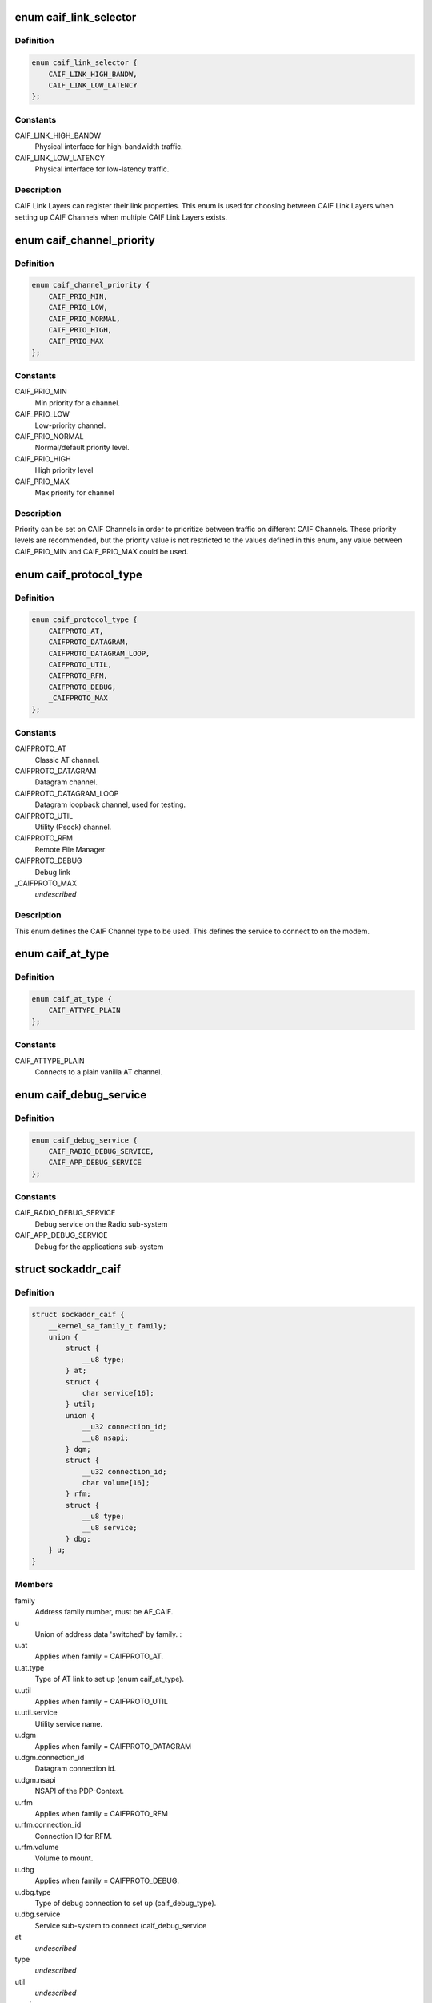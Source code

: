 .. -*- coding: utf-8; mode: rst -*-
.. src-file: include/uapi/linux/caif/caif_socket.h

.. _`caif_link_selector`:

enum caif_link_selector
=======================

.. c:type:: enum caif_link_selector

    Physical Link Selection.

.. _`caif_link_selector.definition`:

Definition
----------

.. code-block:: c

    enum caif_link_selector {
        CAIF_LINK_HIGH_BANDW,
        CAIF_LINK_LOW_LATENCY
    };

.. _`caif_link_selector.constants`:

Constants
---------

CAIF_LINK_HIGH_BANDW
    Physical interface for high-bandwidth
    traffic.

CAIF_LINK_LOW_LATENCY
    Physical interface for low-latency
    traffic.

.. _`caif_link_selector.description`:

Description
-----------

CAIF Link Layers can register their link properties.
This enum is used for choosing between CAIF Link Layers when
setting up CAIF Channels when multiple CAIF Link Layers exists.

.. _`caif_channel_priority`:

enum caif_channel_priority
==========================

.. c:type:: enum caif_channel_priority

    CAIF channel priorities.

.. _`caif_channel_priority.definition`:

Definition
----------

.. code-block:: c

    enum caif_channel_priority {
        CAIF_PRIO_MIN,
        CAIF_PRIO_LOW,
        CAIF_PRIO_NORMAL,
        CAIF_PRIO_HIGH,
        CAIF_PRIO_MAX
    };

.. _`caif_channel_priority.constants`:

Constants
---------

CAIF_PRIO_MIN
    Min priority for a channel.

CAIF_PRIO_LOW
    Low-priority channel.

CAIF_PRIO_NORMAL
    Normal/default priority level.

CAIF_PRIO_HIGH
    High priority level

CAIF_PRIO_MAX
    Max priority for channel

.. _`caif_channel_priority.description`:

Description
-----------

Priority can be set on CAIF Channels in order to
prioritize between traffic on different CAIF Channels.
These priority levels are recommended, but the priority value
is not restricted to the values defined in this enum, any value
between CAIF_PRIO_MIN and CAIF_PRIO_MAX could be used.

.. _`caif_protocol_type`:

enum caif_protocol_type
=======================

.. c:type:: enum caif_protocol_type

    CAIF Channel type.

.. _`caif_protocol_type.definition`:

Definition
----------

.. code-block:: c

    enum caif_protocol_type {
        CAIFPROTO_AT,
        CAIFPROTO_DATAGRAM,
        CAIFPROTO_DATAGRAM_LOOP,
        CAIFPROTO_UTIL,
        CAIFPROTO_RFM,
        CAIFPROTO_DEBUG,
        _CAIFPROTO_MAX
    };

.. _`caif_protocol_type.constants`:

Constants
---------

CAIFPROTO_AT
    Classic AT channel.

CAIFPROTO_DATAGRAM
    Datagram channel.

CAIFPROTO_DATAGRAM_LOOP
    Datagram loopback channel, used for testing.

CAIFPROTO_UTIL
    Utility (Psock) channel.

CAIFPROTO_RFM
    Remote File Manager

CAIFPROTO_DEBUG
    Debug link

_CAIFPROTO_MAX
    *undescribed*

.. _`caif_protocol_type.description`:

Description
-----------

This enum defines the CAIF Channel type to be used. This defines
the service to connect to on the modem.

.. _`caif_at_type`:

enum caif_at_type
=================

.. c:type:: enum caif_at_type

    AT Service Endpoint

.. _`caif_at_type.definition`:

Definition
----------

.. code-block:: c

    enum caif_at_type {
        CAIF_ATTYPE_PLAIN
    };

.. _`caif_at_type.constants`:

Constants
---------

CAIF_ATTYPE_PLAIN
    Connects to a plain vanilla AT channel.

.. _`caif_debug_service`:

enum caif_debug_service
=======================

.. c:type:: enum caif_debug_service

    Debug Service Endpoint

.. _`caif_debug_service.definition`:

Definition
----------

.. code-block:: c

    enum caif_debug_service {
        CAIF_RADIO_DEBUG_SERVICE,
        CAIF_APP_DEBUG_SERVICE
    };

.. _`caif_debug_service.constants`:

Constants
---------

CAIF_RADIO_DEBUG_SERVICE
    Debug service on the Radio sub-system

CAIF_APP_DEBUG_SERVICE
    Debug for the applications sub-system

.. _`sockaddr_caif`:

struct sockaddr_caif
====================

.. c:type:: struct sockaddr_caif

    the sockaddr structure for CAIF sockets.

.. _`sockaddr_caif.definition`:

Definition
----------

.. code-block:: c

    struct sockaddr_caif {
        __kernel_sa_family_t family;
        union {
            struct {
                __u8 type;
            } at;
            struct {
                char service[16];
            } util;
            union {
                __u32 connection_id;
                __u8 nsapi;
            } dgm;
            struct {
                __u32 connection_id;
                char volume[16];
            } rfm;
            struct {
                __u8 type;
                __u8 service;
            } dbg;
        } u;
    }

.. _`sockaddr_caif.members`:

Members
-------

family
    Address family number, must be AF_CAIF.

u
    Union of address data 'switched' by family.
    :

u.at
    Applies when family = CAIFPROTO_AT.

u.at.type
    Type of AT link to set up (enum caif_at_type).

u.util
    Applies when family = CAIFPROTO_UTIL

u.util.service
    Utility service name.

u.dgm
    Applies when family = CAIFPROTO_DATAGRAM

u.dgm.connection_id
    Datagram connection id.

u.dgm.nsapi
    NSAPI of the PDP-Context.

u.rfm
    Applies when family = CAIFPROTO_RFM

u.rfm.connection_id
    Connection ID for RFM.

u.rfm.volume
    Volume to mount.

u.dbg
    Applies when family = CAIFPROTO_DEBUG.

u.dbg.type
    Type of debug connection to set up
    (caif_debug_type).

u.dbg.service
    Service sub-system to connect (caif_debug_service

at
    *undescribed*

type
    *undescribed*

util
    *undescribed*

service
    *undescribed*

dgm
    *undescribed*

connection_id
    *undescribed*

nsapi
    *undescribed*

rfm
    *undescribed*

connection_id
    *undescribed*

volume
    *undescribed*

dbg
    *undescribed*

type
    *undescribed*

service
    *undescribed*

.. _`sockaddr_caif.description`:

Description
-----------

This structure holds the connect parameters used for setting up a
CAIF Channel. It defines the service to connect to on the modem.

.. _`caif_socket_opts`:

enum caif_socket_opts
=====================

.. c:type:: enum caif_socket_opts

    CAIF option values for getsockopt and setsockopt.

.. _`caif_socket_opts.definition`:

Definition
----------

.. code-block:: c

    enum caif_socket_opts {
        CAIFSO_LINK_SELECT,
        CAIFSO_REQ_PARAM,
        CAIFSO_RSP_PARAM
    };

.. _`caif_socket_opts.constants`:

Constants
---------

CAIFSO_LINK_SELECT
    Selector used if multiple CAIF Link layers are
    available. Either a high bandwidth
    link can be selected (CAIF_LINK_HIGH_BANDW) or
    or a low latency link (CAIF_LINK_LOW_LATENCY).
    This option is of type \__u32.
    Alternatively SO_BINDTODEVICE can be used.

CAIFSO_REQ_PARAM
    Used to set the request parameters for a
    utility channel. (maximum 256 bytes). This
    option must be set before connecting.

CAIFSO_RSP_PARAM
    Gets the response parameters for a utility
    channel. (maximum 256 bytes). This option
    is valid after a successful connect.

.. _`caif_socket_opts.description`:

Description
-----------


This enum defines the CAIF Socket options to be used on a socket
of type PF_CAIF.

.. This file was automatic generated / don't edit.

